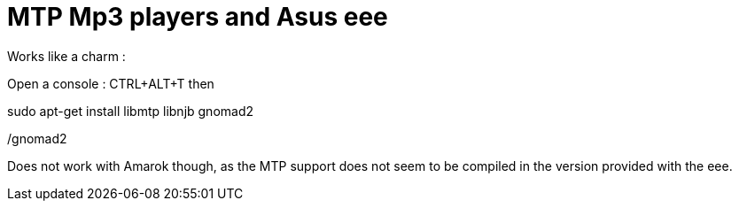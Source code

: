 = MTP Mp3 players and Asus eee

Works like a charm :



Open a console : CTRL+ALT+T then

sudo apt-get install libmtp libnjb gnomad2

./gnomad2



Does not work with Amarok though, as the MTP support does not seem to be compiled in the version provided with the eee.